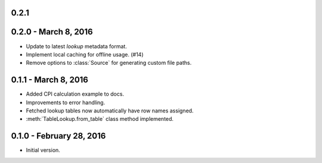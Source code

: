 0.2.1
-----


0.2.0 - March 8, 2016
---------------------

* Update to latest `lookup` metadata format.
* Implement local caching for offline usage. (#14)
* Remove options to :class:`Source` for generating custom file paths.

0.1.1 - March 8, 2016
---------------------

* Added CPI calculation example to docs.
* Improvements to error handling.
* Fetched lookup tables now automatically have row names assigned.
* :meth:`TableLookup.from_table` class method implemented.

0.1.0 - February 28, 2016
-------------------------

* Initial version.

